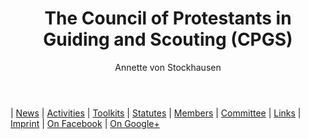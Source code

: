 #+TITLE:   The Council of Protestants in Guiding and Scouting (CPGS)
#+AUTHOR:    Annette von Stockhausen
#+EMAIL:     Annette von Stockhausen <Annette.von.Stockhausen@vcp.de>
#+DESCRIPTION: Website of the Council of Protestants in Guiding and Scouting (CPGS), a link of confessional Protestant Guide and Scout associations and of Pastoral Protestant committees which enjoys Consultative Status with the World Scout Committee.
#+KEYWORDS: scouts, scouting, christian, protestant
#+LANGUAGE:  en
#+OPTIONS:   H:2 num:nil toc:nil \n:nil @:t ::t |:t ^:t -:t f:t *:t <:t
#+OPTIONS:   TeX:t LaTeX:nil skip:nil d:nil todo:t pri:nil tags:not-in-toc
#+EXPORT_SELECT_TAGS: export
#+EXPORT_EXCLUDE_TAGS: noexport
#+LINK_UP:   
#+LINK_HOME: 
#+XSLT: 
#+BEGIN_HTML
<div id="menu"> 
<a href="index.html"><img src="images/home.png"></img></a> | <a href="blog.html">News</a> | <a href="activities.html">Activities</a> | <a href="toolkits.html">Toolkits</a> | <a href="statutes.html">Statutes</a> | <a href="members.html">Members</a> | <a href="council.html">Committee</a> | <a href="links.html">Links</a> | <a href="impressum.html">Imprint</a> | <a href="http://www.facebook.com/Protestantscouts">On Facebook</a> | <a href="https://plus.google.com/106001056850982625253" rel="publisher">On Google+</a>
</div> 
#+END_HTML
